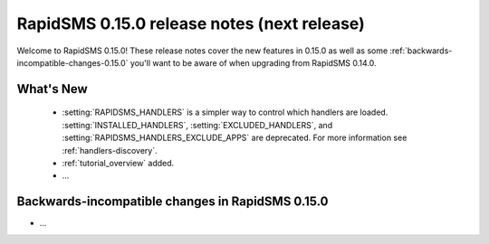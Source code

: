 ============================================
RapidSMS 0.15.0 release notes (next release)
============================================

Welcome to RapidSMS 0.15.0! These release notes cover the new features in 0.15.0
as well as some :ref:`backwards-incompatible-changes-0.15.0` you'll want to be
aware of when upgrading from RapidSMS 0.14.0.

What's New
==========

 * :setting:`RAPIDSMS_HANDLERS` is a simpler way to control which handlers
   are loaded. :setting:`INSTALLED_HANDLERS`, :setting:`EXCLUDED_HANDLERS`,
   and :setting:`RAPIDSMS_HANDLERS_EXCLUDE_APPS` are deprecated. For more
   information see :ref:`handlers-discovery`.
 * :ref:`tutorial_overview` added.
 * ...

 .. _backwards-incompatible-changes-0.15.0:

Backwards-incompatible changes in RapidSMS 0.15.0
=================================================

* ...
